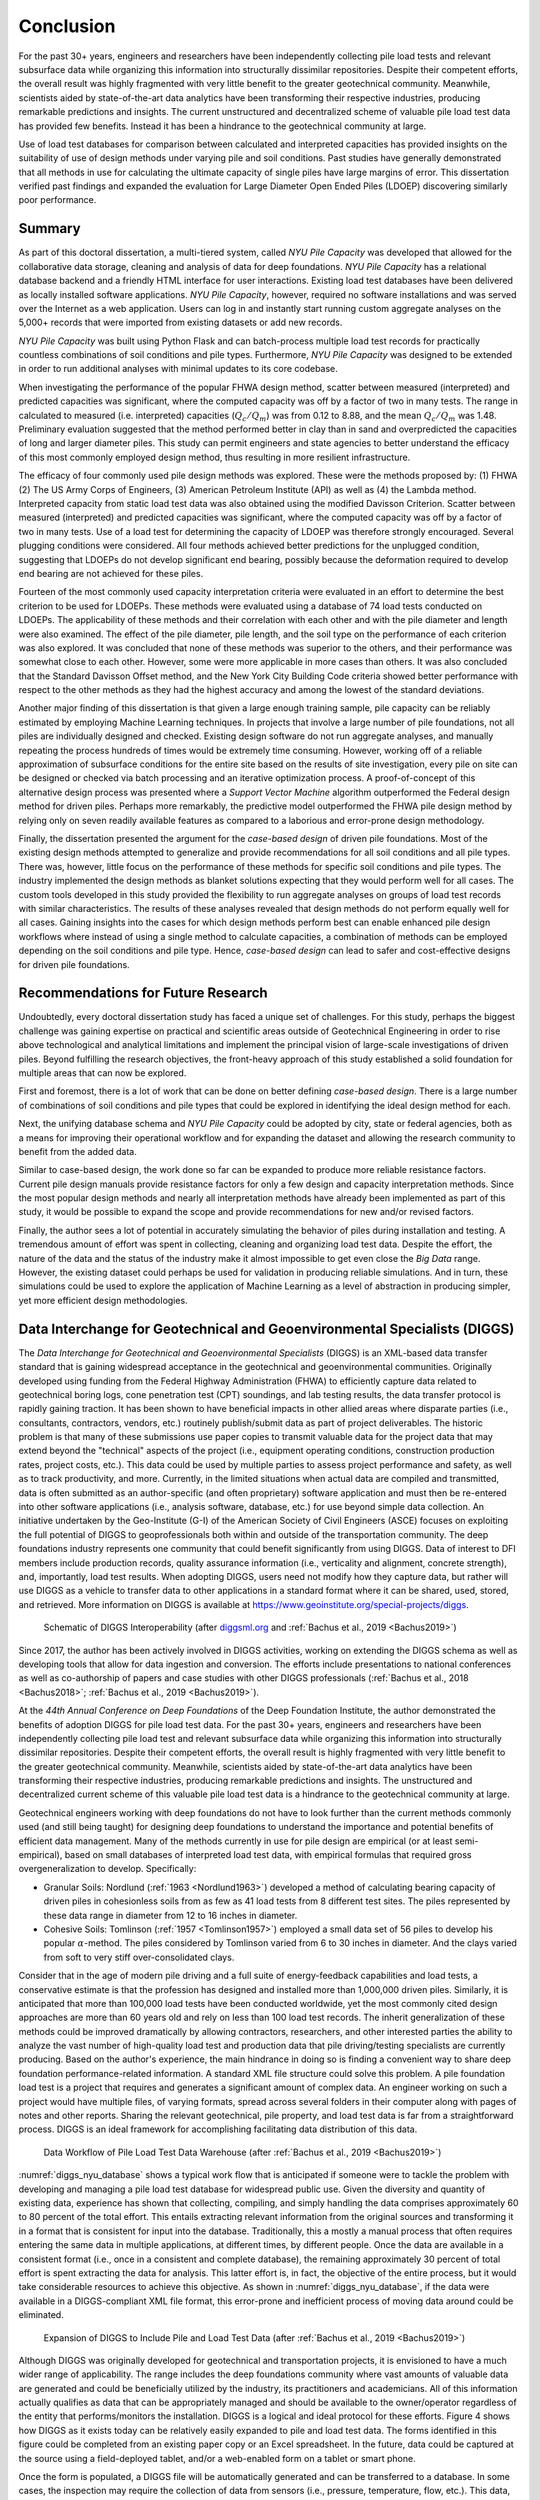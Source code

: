 
##########
Conclusion
##########

For the past 30+ years, engineers and researchers have been independently collecting pile load tests and relevant subsurface data while organizing this information into structurally dissimilar repositories. Despite their competent efforts, the overall result was highly fragmented with very little benefit to the greater geotechnical community. Meanwhile, scientists aided by state-of-the-art data analytics have been transforming their respective industries, producing remarkable predictions and insights. The current unstructured and decentralized scheme of valuable pile load test data has provided few benefits. Instead it has been a hindrance to the geotechnical community at large.

Use of load test databases for comparison between calculated and interpreted capacities has provided insights on the suitability of use of design methods under varying pile and soil conditions. Past studies have generally demonstrated that all methods in use for calculating the ultimate capacity of single piles have large margins of error. This dissertation verified past findings and expanded the evaluation for Large Diameter Open Ended Piles (LDOEP) discovering similarly poor performance.


*******
Summary
*******

As part of this doctoral dissertation, a multi-tiered system, called *NYU Pile Capacity* was developed that allowed for the collaborative data storage, cleaning and analysis of data for deep foundations. *NYU Pile Capacity* has a relational database backend and a friendly HTML interface for user interactions. Existing load test databases have been delivered as locally installed software applications. *NYU Pile Capacity*, however, required no software installations and was served over the Internet as a web application. Users can log in and instantly start running custom aggregate analyses on the 5,000+ records that were imported from existing datasets or add new records.

*NYU Pile Capacity* was built using Python Flask and can batch-process multiple load test records for practically countless combinations of soil conditions and pile types. Furthermore, *NYU Pile Capacity* was designed to be extended in order to run additional analyses with minimal updates to its core codebase.

When investigating the performance of the popular FHWA design method, scatter between measured (interpreted) and predicted capacities was significant, where the computed capacity was off by a factor of two in many tests. The range in calculated to measured  (i.e. interpreted) capacities (:math:`Q_c/Q_m`) was from 0.12 to 8.88, and the mean :math:`Q_c/Q_m` was 1.48. Preliminary evaluation suggested that the method performed better in clay than in sand and overpredicted the capacities of long and larger diameter piles. This study can permit engineers and state agencies to better understand the efficacy of this most commonly employed design method, thus resulting in more resilient infrastructure.

The efficacy of four commonly used pile design methods was explored. These were the methods proposed by: (1) FHWA (2) The US Army Corps of Engineers, (3) American Petroleum Institute (API) as well as (4) the Lambda method. Interpreted capacity from static load test data was also obtained using the modified Davisson Criterion. Scatter between measured (interpreted) and predicted capacities was significant, where the computed capacity was off by a factor of two in many tests. Use of a load test for determining the capacity of LDOEP was therefore strongly encouraged. Several plugging conditions were considered. All four methods achieved better predictions for the unplugged condition, suggesting that LDOEPs do not develop significant end bearing, possibly because the deformation required to develop end bearing are not achieved for these piles.

Fourteen of the most commonly used capacity interpretation criteria were evaluated in an effort to determine the best criterion to be used for LDOEPs. These methods were evaluated using a database of 74 load tests conducted on LDOEPs. The applicability of these methods and their correlation with each other and with the pile diameter and length were also examined. The effect of the pile diameter, pile length, and the soil type on the performance of each criterion was also explored. It was concluded that none of these methods was superior to the others, and their performance was somewhat close to each other. However, some were more applicable in more cases than others. It was also concluded that the Standard Davisson Offset method, and the New York City Building Code criteria showed better performance with respect to the other methods as they had the highest accuracy and among the lowest of the standard deviations.

Another major finding of this dissertation is that given a large enough training sample, pile capacity can be reliably estimated by employing Machine Learning techniques. In projects that involve a large number of pile foundations, not all piles are individually designed and checked. Existing design software do not run aggregate analyses, and manually repeating the process hundreds of times would be extremely time consuming. However, working off of a reliable approximation of subsurface conditions for the entire site based on the results of site investigation, every pile on site can be designed or checked via batch processing and an iterative optimization process. A proof-of-concept of this alternative design process was presented where a *Support Vector Machine* algorithm outperformed the Federal design method for driven piles. Perhaps more remarkably, the predictive model outperformed the FHWA pile design method by relying only on seven readily available features as compared to a laborious and error-prone design methodology.

Finally, the dissertation presented the argument for the *case-based design* of driven pile foundations. Most of the existing design methods attempted to generalize and provide recommendations for all soil conditions and all pile types. There was, however, little focus on the performance of these methods for specific soil conditions and pile types. The industry implemented the design methods as blanket solutions expecting that they would perform well for all cases. The custom tools developed in this study provided the flexibility to run aggregate analyses on groups of load test records with similar characteristics. The results of these analyses revealed that design methods do not perform equally well for all cases. Gaining insights into the cases for which design methods perform best can enable enhanced pile design workflows where instead of using a single method to calculate capacities, a combination of methods can be employed depending on the soil conditions and pile type. Hence, *case-based design* can lead to safer and cost-effective designs for driven pile foundations.




***********************************
Recommendations for Future Research
***********************************

Undoubtedly, every doctoral dissertation study has faced a unique set of challenges. For this study, perhaps the biggest challenge was gaining expertise on practical and scientific areas outside of Geotechnical Engineering in order to rise above technological and analytical limitations and implement the principal vision of large-scale investigations of driven piles. Beyond fulfilling the research objectives, the front-heavy approach of this study established a solid foundation for multiple areas that can now be explored.

First and foremost, there is a lot of work that can be done on better defining *case-based design*. There is a large number of combinations of soil conditions and pile types that could be explored in identifying the ideal design method for each.

Next, the unifying database schema and *NYU Pile Capacity* could be adopted by city, state or federal agencies, both as a means for improving their operational workflow and for expanding the dataset and allowing the research community to benefit from the added data.

Similar to case-based design, the work done so far can be expanded to produce more reliable resistance factors. Current pile design manuals provide resistance factors for only a few design and capacity interpretation methods. Since the most popular design methods and nearly all interpretation methods have already been implemented as part of this study, it would be possible to expand the scope and provide recommendations for new and/or revised factors.

Finally, the author sees a lot of potential in accurately simulating the behavior of piles during installation and testing. A tremendous amount of effort was spent in collecting, cleaning and organizing load test data. Despite the effort, the nature of the data and the status of the industry make it almost impossible to get even close the *Big Data* range. However, the existing dataset could perhaps be used for validation in producing reliable simulations. And in turn, these simulations could be used to explore the application of Machine Learning as a level of abstraction in producing simpler, yet more efficient design methodologies.



**************************************************************************
Data Interchange for Geotechnical and Geoenvironmental Specialists (DIGGS)
**************************************************************************

The *Data Interchange for Geotechnical and Geoenvironmental Specialists* (DIGGS) is an XML-based data transfer standard that is gaining widespread acceptance in the geotechnical and geoenvironmental communities. Originally developed using funding from the Federal Highway Administration (FHWA) to efficiently capture data related to geotechnical boring logs, cone penetration test (CPT) soundings, and lab testing results, the data transfer protocol is rapidly gaining traction. It has been shown to have beneficial impacts in other allied areas where disparate parties (i.e., consultants, contractors, vendors, etc.) routinely publish/submit data as part of project deliverables. The historic problem is that many of these submissions use paper copies to transmit valuable data for the project data that may extend beyond the "technical" aspects of the project (i.e., equipment operating conditions, construction production rates, project costs, etc.). This data could be used by multiple parties to assess project performance and safety, as well as to track productivity, and more. Currently, in the limited situations when actual data are compiled and transmitted, data is often submitted as an author-specific (and often proprietary) software application and must then be re-entered into other software applications (i.e., analysis software, database, etc.) for use beyond simple data collection. An initiative undertaken by the Geo-Institute (G-I) of the American Society of Civil Engineers (ASCE) focuses on exploiting the full potential of DIGGS to geoprofessionals both within and outside of the transportation community. The deep foundations industry represents one community that could benefit significantly from using DIGGS. Data of interest to DFI members include production records, quality assurance information (i.e., verticality and alignment, concrete strength), and, importantly, load test results. When adopting DIGGS, users need not modify how they capture data, but rather will use DIGGS as a vehicle to transfer data to other applications in a standard format where it can be shared, used, stored, and retrieved. More information on DIGGS is available at `<https://www.geoinstitute.org/special-projects/diggs>`_.


.. figure:: figures/diggs_schematic.png
   :width: 450 px
   :name: diggs_schematic

   Schematic of DIGGS Interoperability (after `<diggsml.org>`_ and :ref:`Bachus et al., 2019 <Bachus2019>`)


Since 2017, the author has been actively involved in DIGGS activities, working on extending the DIGGS schema as well as developing tools that allow for data ingestion and conversion. The efforts include presentations to national conferences as well as co-authorship of papers and case studies with other DIGGS professionals (:ref:`Bachus et al., 2018 <Bachus2018>`; :ref:`Bachus et al., 2019 <Bachus2019>`).

At the *44th Annual Conference on Deep Foundations* of the Deep Foundation Institute, the author demonstrated the benefits of adoption DIGGS for pile load test data. For the past 30+ years, engineers and researchers have been independently collecting pile load test and relevant subsurface data while organizing this information into structurally dissimilar repositories. Despite their competent efforts, the overall result is highly fragmented with very little benefit to the greater geotechnical community. Meanwhile, scientists aided by state-of-the-art data analytics have been transforming their respective industries, producing remarkable predictions and insights. The unstructured and decentralized current scheme of this valuable pile load test data is a hindrance to the geotechnical community at large.

Geotechnical engineers working with deep foundations do not have to look further than the current methods commonly used (and still being taught) for designing deep foundations to understand the importance and potential benefits of efficient data management. Many of the methods currently in use for pile design are empirical (or at least semi-empirical), based on small databases of interpreted load test data, with empirical formulas that required gross overgeneralization to develop. Specifically:

- Granular Soils: Nordlund (:ref:`1963 <Nordlund1963>`) developed a method of calculating bearing capacity of driven piles in cohesionless soils from as few as 41 load tests from 8 different test sites. The piles represented by these data range in diameter from 12 to 16 inches in diameter.
- Cohesive Soils: Tomlinson (:ref:`1957 <Tomlinson1957>`) employed a small data set of 56 piles to develop his popular :math:`\alpha`-method. The piles considered by Tomlinson varied from 6 to 30 inches in diameter. And the clays varied from soft to very stiff over-consolidated clays.

Consider that in the age of modern pile driving and a full suite of energy-feedback capabilities and load tests, a conservative estimate is that the profession has designed and installed more than 1,000,000 driven piles. Similarly, it is anticipated that more than 100,000 load tests have been conducted worldwide, yet the most commonly cited design approaches are more than 60 years old and rely on less than 100 load test records. The inherit generalization of these methods could be improved dramatically by allowing contractors, researchers, and other interested parties the ability to analyze the vast number of high-quality load test and production data that pile driving/testing specialists are currently producing. Based on the author's experience, the main hindrance in doing so is finding a convenient way to share deep foundation performance-related information. A standard XML file structure could solve this problem. A pile foundation load test is a project that requires and generates a significant amount of complex data. An engineer working on such a project would have multiple files, of varying formats, spread across several folders in their computer along with pages of notes and other reports. Sharing the relevant geotechnical, pile property, and load test data is far from a straightforward process. DIGGS is an ideal framework for accomplishing facilitating data distribution of this data.


.. figure:: figures/diggs_nyu_database.png
   :name: diggs_nyu_database

   Data Workflow of Pile Load Test Data Warehouse (after :ref:`Bachus et al., 2019 <Bachus2019>`)


:numref:`diggs_nyu_database` shows a typical work flow that is anticipated if someone were to tackle the problem with developing and managing a pile load test database for widespread public use. Given the diversity and quantity of existing data, experience has shown that collecting, compiling, and simply handling the data comprises approximately 60 to 80 percent of the total effort. This entails extracting relevant information from the original sources and transforming it in a format that is consistent for input into the database. Traditionally, this a mostly a manual process that often requires entering the same data in multiple applications, at different times, by different people. Once the data are available in a consistent format (i.e., once in a consistent and complete database), the remaining approximately 30 percent of total effort is spent extracting the data for analysis. This latter effort is, in fact, the objective of the entire process, but it would take considerable resources to achieve this objective. As shown in :numref:`diggs_nyu_database`, if the data were available in a DIGGS-compliant XML file format, this error-prone and inefficient process of moving data around could be eliminated.


.. figure:: figures/diggs_expansion.png
   :width: 550 px
   :name: diggs_expansion

   Expansion of DIGGS to Include Pile and Load Test Data (after :ref:`Bachus et al., 2019 <Bachus2019>`)


Although DIGGS was originally developed for geotechnical and transportation projects, it is envisioned to have a much wider range of applicability. The range includes the deep foundations community where vast amounts of valuable data are generated and could be beneficially utilized by the industry, its practitioners and academicians. All of this information actually qualifies as data that can be appropriately managed and should be available to the owner/operator regardless of the entity that performs/monitors the installation. DIGGS is a logical and ideal protocol for these efforts. Figure 4 shows how DIGGS as it exists today can be relatively easily expanded to pile and load test data. The forms identified in this figure could be completed from an existing paper copy or an Excel spreadsheet. In the future, data could be captured at the source using a field-deployed tablet, and/or a web-enabled form on a tablet or smart phone.

Once the form is populated, a DIGGS file will be automatically generated and can be transferred to a database. In some cases, the inspection may require the collection of data from sensors (i.e., pressure, temperature, flow, etc.). This data, too, can be collected in the field on a form similar to that shown in :numref:`diggs_expansion`. Once data are entered into the forms identified in :numref:`diggs_expansion`, a DIGGS file can be generated and transferred to the database shown in :numref:`diggs_nyu_database`.

In understanding the similarities between databases (formally referenced as *Relational Database Management Systems*, RDBMS, that include Access, SQL Server, SAP, Oracle, etc.) and other data file formats, it is important to understand their respective properties, advantages, and disadvantages. Proper database design follows strict rules that are needed to create a structure (aka *schema*) which can facilitate efficient data storage and retrieval. Information is stored in tables that are *linked* with each other, ensuring data integrity. Although each database system may rely on different schema rules, there is one thing to remember about databases, that is, they result in a complex, yet highly efficient structure. Internally, this represents a significant advantage because once an agency adopts a specific (and usually proprietary) database system, the rules regarding the structure become well-known and can be implemented internally by multiple parties. However, should the agency decide to switch database systems or software programs, or if the agency desires to communicate with others who utilize the same of different systems or software, the complexities of the adopted data structure can pose significant challenges.  Since most agencies and organizations adopt different programs that utilize different schemas, the end result is a complex and fragmented data infrastructure.


.. figure:: figures/diggs_slt_xml.png
   :width: 450 px
   :name: diggs_slt_xml

   Data Transfer of Static Load Tests Using XML


The problem identified above could be resolved if every organization utilized the same RDBMS. While this may be a noble goal, it does not reflect reality. An alternative to a relational database for storing or transferring data is a hierarchical data format such as the *eXtensible Markup Language* (XML), which defines a set of rules so that information may be stored easily in files. Unlike standard RDBMS, the structure of XML files is not complex and is human-readable. Information is stored in plain text format within tags that are labeled according to the details that are contained between them. For instance, the basic structure of an XML file storing pile properties and load test results is presented in :numref:`diggs_slt_xml`.

As long as two parties agree on the file structure, i.e. that pile diameter will always be stored within tags named ``diameter`` and that pile length will always be stored within tags named ``length``, then information storage and transport can become highly efficient for all parties desiring to share this data. Furthermore, data from XML files can easily be ported to a large-scale RDBMS by matching XML tags to database attributes. The advantage of the XML file transfer concept is that it is agnostic to a specific RDBMS, so it addresses one of the major obstacles regarding the external sharing of data described above. The disadvantage is that someone has to define the schema and tags for the XML files. This is precisely the role and intention that led to the development of DIGGS.


